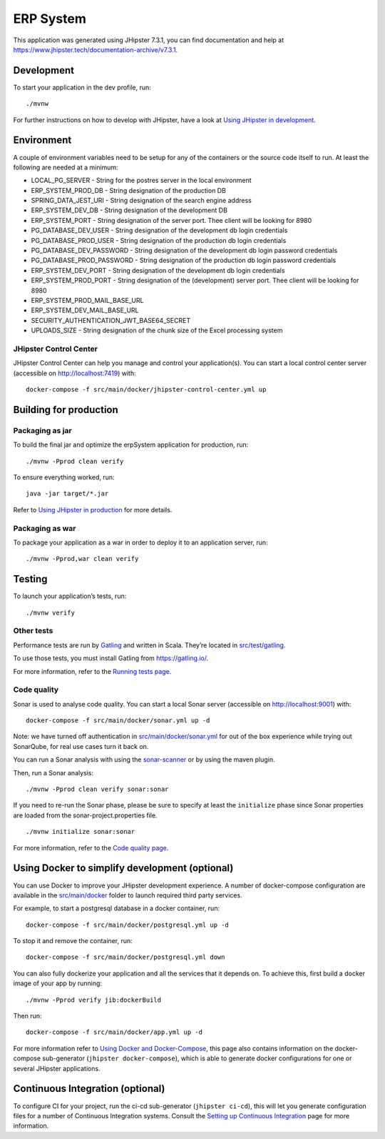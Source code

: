 ERP System
==========

.. image:: https://readthedocs.org/projects/erp-system-documentation/badge/?version=latest
    :target: https://erp-system-documentation.readthedocs.io/en/latest/?badge=latest
    :alt: Documentation Status

This application was generated using JHipster 7.3.1, you can find
documentation and help at
https://www.jhipster.tech/documentation-archive/v7.3.1.

Development
-----------

To start your application in the dev profile, run:

::

   ./mvnw

For further instructions on how to develop with JHipster, have a look at
`Using JHipster in
development <https://www.jhipster.tech/documentation-archive/v7.3.1/development/>`__.

Environment
-----------

A couple of environment variables need to be setup for any of the
containers or the source code itself to run. At least the following are
needed at a minimum:

-  LOCAL_PG_SERVER - String for the postres server in the local
   environment
-  ERP_SYSTEM_PROD_DB - String designation of the production DB
-  SPRING_DATA_JEST_URI - String designation of the search engine
   address
-  ERP_SYSTEM_DEV_DB - String designation of the development DB
-  ERP_SYSTEM_PORT - String designation of the server port. Thee client
   will be looking for 8980
-  PG_DATABASE_DEV_USER - String designation of the development db login
   credentials
-  PG_DATABASE_PROD_USER - String designation of the production db login
   credentials
-  PG_DATABASE_DEV_PASSWORD - String designation of the development db
   login password credentials
-  PG_DATABASE_PROD_PASSWORD - String designation of the production db
   login password credentials
-  ERP_SYSTEM_DEV_PORT - String designation of the development db login
   credentials
-  ERP_SYSTEM_PROD_PORT - String designation of the (development) server
   port. Thee client will be looking for 8980
-  ERP_SYSTEM_PROD_MAIL_BASE_URL
-  ERP_SYSTEM_DEV_MAIL_BASE_URL
-  SECURITY_AUTHENTICATION_JWT_BASE64_SECRET
-  UPLOADS_SIZE - String designation of the chunk size of the Excel
   processing system

JHipster Control Center
~~~~~~~~~~~~~~~~~~~~~~~

JHipster Control Center can help you manage and control your
application(s). You can start a local control center server (accessible
on http://localhost:7419) with:

::

   docker-compose -f src/main/docker/jhipster-control-center.yml up

Building for production
-----------------------

Packaging as jar
~~~~~~~~~~~~~~~~

To build the final jar and optimize the erpSystem application for
production, run:

::

   ./mvnw -Pprod clean verify

To ensure everything worked, run:

::

   java -jar target/*.jar

Refer to `Using JHipster in
production <https://www.jhipster.tech/documentation-archive/v7.3.1/production/>`__
for more details.

Packaging as war
~~~~~~~~~~~~~~~~

To package your application as a war in order to deploy it to an
application server, run:

::

   ./mvnw -Pprod,war clean verify

Testing
-------

To launch your application’s tests, run:

::

   ./mvnw verify

Other tests
~~~~~~~~~~~

Performance tests are run by `Gatling <https://gatling.io/>`__ and
written in Scala. They’re located in
`src/test/gatling <src/test/gatling>`__.

To use those tests, you must install Gatling from https://gatling.io/.

For more information, refer to the `Running tests
page <https://www.jhipster.tech/documentation-archive/v7.3.1/running-tests/>`__.

Code quality
~~~~~~~~~~~~

Sonar is used to analyse code quality. You can start a local Sonar
server (accessible on http://localhost:9001) with:

::

   docker-compose -f src/main/docker/sonar.yml up -d

Note: we have turned off authentication in
`src/main/docker/sonar.yml <src/main/docker/sonar.yml>`__ for out of the
box experience while trying out SonarQube, for real use cases turn it
back on.

You can run a Sonar analysis with using the
`sonar-scanner <https://docs.sonarqube.org/display/SCAN/Analyzing+with+SonarQube+Scanner>`__
or by using the maven plugin.

Then, run a Sonar analysis:

::

   ./mvnw -Pprod clean verify sonar:sonar

If you need to re-run the Sonar phase, please be sure to specify at
least the ``initialize`` phase since Sonar properties are loaded from
the sonar-project.properties file.

::

   ./mvnw initialize sonar:sonar

For more information, refer to the `Code quality
page <https://www.jhipster.tech/documentation-archive/v7.3.1/code-quality/>`__.

Using Docker to simplify development (optional)
-----------------------------------------------

You can use Docker to improve your JHipster development experience. A
number of docker-compose configuration are available in the
`src/main/docker <src/main/docker>`__ folder to launch required third
party services.

For example, to start a postgresql database in a docker container, run:

::

   docker-compose -f src/main/docker/postgresql.yml up -d

To stop it and remove the container, run:

::

   docker-compose -f src/main/docker/postgresql.yml down

You can also fully dockerize your application and all the services that
it depends on. To achieve this, first build a docker image of your app
by running:

::

   ./mvnw -Pprod verify jib:dockerBuild

Then run:

::

   docker-compose -f src/main/docker/app.yml up -d

For more information refer to `Using Docker and
Docker-Compose <https://www.jhipster.tech/documentation-archive/v7.3.1/docker-compose>`__,
this page also contains information on the docker-compose sub-generator
(``jhipster docker-compose``), which is able to generate docker
configurations for one or several JHipster applications.

Continuous Integration (optional)
---------------------------------

To configure CI for your project, run the ci-cd sub-generator
(``jhipster ci-cd``), this will let you generate configuration files for
a number of Continuous Integration systems. Consult the `Setting up
Continuous
Integration <https://www.jhipster.tech/documentation-archive/v7.3.1/setting-up-ci/>`__
page for more information.


